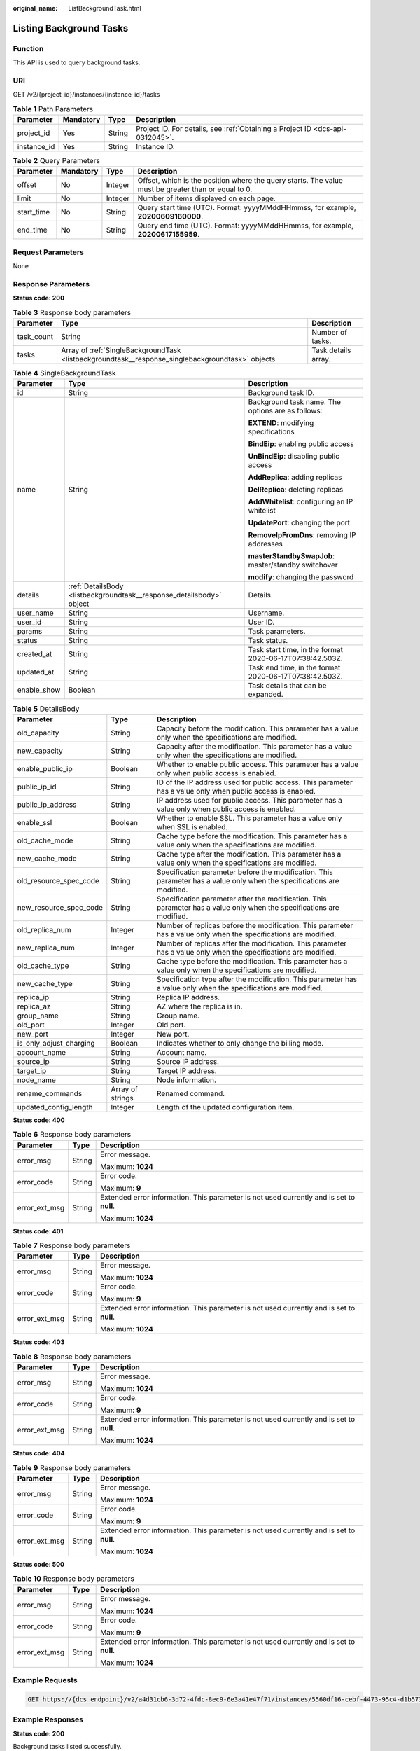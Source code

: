 :original_name: ListBackgroundTask.html

.. _ListBackgroundTask:

Listing Background Tasks
========================

Function
--------

This API is used to query background tasks.

URI
---

GET /v2/{project_id}/instances/{instance_id}/tasks

.. table:: **Table 1** Path Parameters

   +-------------+-----------+--------+-------------------------------------------------------------------------------+
   | Parameter   | Mandatory | Type   | Description                                                                   |
   +=============+===========+========+===============================================================================+
   | project_id  | Yes       | String | Project ID. For details, see :ref:`Obtaining a Project ID <dcs-api-0312045>`. |
   +-------------+-----------+--------+-------------------------------------------------------------------------------+
   | instance_id | Yes       | String | Instance ID.                                                                  |
   +-------------+-----------+--------+-------------------------------------------------------------------------------+

.. table:: **Table 2** Query Parameters

   +------------+-----------+---------+-----------------------------------------------------------------------------------------------------+
   | Parameter  | Mandatory | Type    | Description                                                                                         |
   +============+===========+=========+=====================================================================================================+
   | offset     | No        | Integer | Offset, which is the position where the query starts. The value must be greater than or equal to 0. |
   +------------+-----------+---------+-----------------------------------------------------------------------------------------------------+
   | limit      | No        | Integer | Number of items displayed on each page.                                                             |
   +------------+-----------+---------+-----------------------------------------------------------------------------------------------------+
   | start_time | No        | String  | Query start time (UTC). Format: yyyyMMddHHmmss, for example, **20200609160000**.                    |
   +------------+-----------+---------+-----------------------------------------------------------------------------------------------------+
   | end_time   | No        | String  | Query end time (UTC). Format: yyyyMMddHHmmss, for example, **20200617155959**.                      |
   +------------+-----------+---------+-----------------------------------------------------------------------------------------------------+

Request Parameters
------------------

None

Response Parameters
-------------------

**Status code: 200**

.. table:: **Table 3** Response body parameters

   +------------+--------------------------------------------------------------------------------------------------+---------------------+
   | Parameter  | Type                                                                                             | Description         |
   +============+==================================================================================================+=====================+
   | task_count | String                                                                                           | Number of tasks.    |
   +------------+--------------------------------------------------------------------------------------------------+---------------------+
   | tasks      | Array of :ref:`SingleBackgroundTask <listbackgroundtask__response_singlebackgroundtask>` objects | Task details array. |
   +------------+--------------------------------------------------------------------------------------------------+---------------------+

.. _listbackgroundtask__response_singlebackgroundtask:

.. table:: **Table 4** SingleBackgroundTask

   +-----------------------+----------------------------------------------------------------------+----------------------------------------------------------+
   | Parameter             | Type                                                                 | Description                                              |
   +=======================+======================================================================+==========================================================+
   | id                    | String                                                               | Background task ID.                                      |
   +-----------------------+----------------------------------------------------------------------+----------------------------------------------------------+
   | name                  | String                                                               | Background task name. The options are as follows:        |
   |                       |                                                                      |                                                          |
   |                       |                                                                      | **EXTEND**: modifying specifications                     |
   |                       |                                                                      |                                                          |
   |                       |                                                                      | **BindEip**: enabling public access                      |
   |                       |                                                                      |                                                          |
   |                       |                                                                      | **UnBindEip**: disabling public access                   |
   |                       |                                                                      |                                                          |
   |                       |                                                                      | **AddReplica**: adding replicas                          |
   |                       |                                                                      |                                                          |
   |                       |                                                                      | **DelReplica**: deleting replicas                        |
   |                       |                                                                      |                                                          |
   |                       |                                                                      | **AddWhitelist**: configuring an IP whitelist            |
   |                       |                                                                      |                                                          |
   |                       |                                                                      | **UpdatePort**: changing the port                        |
   |                       |                                                                      |                                                          |
   |                       |                                                                      | **RemoveIpFromDns**: removing IP addresses               |
   |                       |                                                                      |                                                          |
   |                       |                                                                      | **masterStandbySwapJob**: master/standby switchover      |
   |                       |                                                                      |                                                          |
   |                       |                                                                      | **modify**: changing the password                        |
   +-----------------------+----------------------------------------------------------------------+----------------------------------------------------------+
   | details               | :ref:`DetailsBody <listbackgroundtask__response_detailsbody>` object | Details.                                                 |
   +-----------------------+----------------------------------------------------------------------+----------------------------------------------------------+
   | user_name             | String                                                               | Username.                                                |
   +-----------------------+----------------------------------------------------------------------+----------------------------------------------------------+
   | user_id               | String                                                               | User ID.                                                 |
   +-----------------------+----------------------------------------------------------------------+----------------------------------------------------------+
   | params                | String                                                               | Task parameters.                                         |
   +-----------------------+----------------------------------------------------------------------+----------------------------------------------------------+
   | status                | String                                                               | Task status.                                             |
   +-----------------------+----------------------------------------------------------------------+----------------------------------------------------------+
   | created_at            | String                                                               | Task start time, in the format 2020-06-17T07:38:42.503Z. |
   +-----------------------+----------------------------------------------------------------------+----------------------------------------------------------+
   | updated_at            | String                                                               | Task end time, in the format 2020-06-17T07:38:42.503Z.   |
   +-----------------------+----------------------------------------------------------------------+----------------------------------------------------------+
   | enable_show           | Boolean                                                              | Task details that can be expanded.                       |
   +-----------------------+----------------------------------------------------------------------+----------------------------------------------------------+

.. _listbackgroundtask__response_detailsbody:

.. table:: **Table 5** DetailsBody

   +-------------------------+------------------+------------------------------------------------------------------------------------------------------------------------+
   | Parameter               | Type             | Description                                                                                                            |
   +=========================+==================+========================================================================================================================+
   | old_capacity            | String           | Capacity before the modification. This parameter has a value only when the specifications are modified.                |
   +-------------------------+------------------+------------------------------------------------------------------------------------------------------------------------+
   | new_capacity            | String           | Capacity after the modification. This parameter has a value only when the specifications are modified.                 |
   +-------------------------+------------------+------------------------------------------------------------------------------------------------------------------------+
   | enable_public_ip        | Boolean          | Whether to enable public access. This parameter has a value only when public access is enabled.                        |
   +-------------------------+------------------+------------------------------------------------------------------------------------------------------------------------+
   | public_ip_id            | String           | ID of the IP address used for public access. This parameter has a value only when public access is enabled.            |
   +-------------------------+------------------+------------------------------------------------------------------------------------------------------------------------+
   | public_ip_address       | String           | IP address used for public access. This parameter has a value only when public access is enabled.                      |
   +-------------------------+------------------+------------------------------------------------------------------------------------------------------------------------+
   | enable_ssl              | Boolean          | Whether to enable SSL. This parameter has a value only when SSL is enabled.                                            |
   +-------------------------+------------------+------------------------------------------------------------------------------------------------------------------------+
   | old_cache_mode          | String           | Cache type before the modification. This parameter has a value only when the specifications are modified.              |
   +-------------------------+------------------+------------------------------------------------------------------------------------------------------------------------+
   | new_cache_mode          | String           | Cache type after the modification. This parameter has a value only when the specifications are modified.               |
   +-------------------------+------------------+------------------------------------------------------------------------------------------------------------------------+
   | old_resource_spec_code  | String           | Specification parameter before the modification. This parameter has a value only when the specifications are modified. |
   +-------------------------+------------------+------------------------------------------------------------------------------------------------------------------------+
   | new_resource_spec_code  | String           | Specification parameter after the modification. This parameter has a value only when the specifications are modified.  |
   +-------------------------+------------------+------------------------------------------------------------------------------------------------------------------------+
   | old_replica_num         | Integer          | Number of replicas before the modification. This parameter has a value only when the specifications are modified.      |
   +-------------------------+------------------+------------------------------------------------------------------------------------------------------------------------+
   | new_replica_num         | Integer          | Number of replicas after the modification. This parameter has a value only when the specifications are modified.       |
   +-------------------------+------------------+------------------------------------------------------------------------------------------------------------------------+
   | old_cache_type          | String           | Cache type before the modification. This parameter has a value only when the specifications are modified.              |
   +-------------------------+------------------+------------------------------------------------------------------------------------------------------------------------+
   | new_cache_type          | String           | Specification type after the modification. This parameter has a value only when the specifications are modified.       |
   +-------------------------+------------------+------------------------------------------------------------------------------------------------------------------------+
   | replica_ip              | String           | Replica IP address.                                                                                                    |
   +-------------------------+------------------+------------------------------------------------------------------------------------------------------------------------+
   | replica_az              | String           | AZ where the replica is in.                                                                                            |
   +-------------------------+------------------+------------------------------------------------------------------------------------------------------------------------+
   | group_name              | String           | Group name.                                                                                                            |
   +-------------------------+------------------+------------------------------------------------------------------------------------------------------------------------+
   | old_port                | Integer          | Old port.                                                                                                              |
   +-------------------------+------------------+------------------------------------------------------------------------------------------------------------------------+
   | new_port                | Integer          | New port.                                                                                                              |
   +-------------------------+------------------+------------------------------------------------------------------------------------------------------------------------+
   | is_only_adjust_charging | Boolean          | Indicates whether to only change the billing mode.                                                                     |
   +-------------------------+------------------+------------------------------------------------------------------------------------------------------------------------+
   | account_name            | String           | Account name.                                                                                                          |
   +-------------------------+------------------+------------------------------------------------------------------------------------------------------------------------+
   | source_ip               | String           | Source IP address.                                                                                                     |
   +-------------------------+------------------+------------------------------------------------------------------------------------------------------------------------+
   | target_ip               | String           | Target IP address.                                                                                                     |
   +-------------------------+------------------+------------------------------------------------------------------------------------------------------------------------+
   | node_name               | String           | Node information.                                                                                                      |
   +-------------------------+------------------+------------------------------------------------------------------------------------------------------------------------+
   | rename_commands         | Array of strings | Renamed command.                                                                                                       |
   +-------------------------+------------------+------------------------------------------------------------------------------------------------------------------------+
   | updated_config_length   | Integer          | Length of the updated configuration item.                                                                              |
   +-------------------------+------------------+------------------------------------------------------------------------------------------------------------------------+

**Status code: 400**

.. table:: **Table 6** Response body parameters

   +-----------------------+-----------------------+------------------------------------------------------------------------------------------+
   | Parameter             | Type                  | Description                                                                              |
   +=======================+=======================+==========================================================================================+
   | error_msg             | String                | Error message.                                                                           |
   |                       |                       |                                                                                          |
   |                       |                       | Maximum: **1024**                                                                        |
   +-----------------------+-----------------------+------------------------------------------------------------------------------------------+
   | error_code            | String                | Error code.                                                                              |
   |                       |                       |                                                                                          |
   |                       |                       | Maximum: **9**                                                                           |
   +-----------------------+-----------------------+------------------------------------------------------------------------------------------+
   | error_ext_msg         | String                | Extended error information. This parameter is not used currently and is set to **null**. |
   |                       |                       |                                                                                          |
   |                       |                       | Maximum: **1024**                                                                        |
   +-----------------------+-----------------------+------------------------------------------------------------------------------------------+

**Status code: 401**

.. table:: **Table 7** Response body parameters

   +-----------------------+-----------------------+------------------------------------------------------------------------------------------+
   | Parameter             | Type                  | Description                                                                              |
   +=======================+=======================+==========================================================================================+
   | error_msg             | String                | Error message.                                                                           |
   |                       |                       |                                                                                          |
   |                       |                       | Maximum: **1024**                                                                        |
   +-----------------------+-----------------------+------------------------------------------------------------------------------------------+
   | error_code            | String                | Error code.                                                                              |
   |                       |                       |                                                                                          |
   |                       |                       | Maximum: **9**                                                                           |
   +-----------------------+-----------------------+------------------------------------------------------------------------------------------+
   | error_ext_msg         | String                | Extended error information. This parameter is not used currently and is set to **null**. |
   |                       |                       |                                                                                          |
   |                       |                       | Maximum: **1024**                                                                        |
   +-----------------------+-----------------------+------------------------------------------------------------------------------------------+

**Status code: 403**

.. table:: **Table 8** Response body parameters

   +-----------------------+-----------------------+------------------------------------------------------------------------------------------+
   | Parameter             | Type                  | Description                                                                              |
   +=======================+=======================+==========================================================================================+
   | error_msg             | String                | Error message.                                                                           |
   |                       |                       |                                                                                          |
   |                       |                       | Maximum: **1024**                                                                        |
   +-----------------------+-----------------------+------------------------------------------------------------------------------------------+
   | error_code            | String                | Error code.                                                                              |
   |                       |                       |                                                                                          |
   |                       |                       | Maximum: **9**                                                                           |
   +-----------------------+-----------------------+------------------------------------------------------------------------------------------+
   | error_ext_msg         | String                | Extended error information. This parameter is not used currently and is set to **null**. |
   |                       |                       |                                                                                          |
   |                       |                       | Maximum: **1024**                                                                        |
   +-----------------------+-----------------------+------------------------------------------------------------------------------------------+

**Status code: 404**

.. table:: **Table 9** Response body parameters

   +-----------------------+-----------------------+------------------------------------------------------------------------------------------+
   | Parameter             | Type                  | Description                                                                              |
   +=======================+=======================+==========================================================================================+
   | error_msg             | String                | Error message.                                                                           |
   |                       |                       |                                                                                          |
   |                       |                       | Maximum: **1024**                                                                        |
   +-----------------------+-----------------------+------------------------------------------------------------------------------------------+
   | error_code            | String                | Error code.                                                                              |
   |                       |                       |                                                                                          |
   |                       |                       | Maximum: **9**                                                                           |
   +-----------------------+-----------------------+------------------------------------------------------------------------------------------+
   | error_ext_msg         | String                | Extended error information. This parameter is not used currently and is set to **null**. |
   |                       |                       |                                                                                          |
   |                       |                       | Maximum: **1024**                                                                        |
   +-----------------------+-----------------------+------------------------------------------------------------------------------------------+

**Status code: 500**

.. table:: **Table 10** Response body parameters

   +-----------------------+-----------------------+------------------------------------------------------------------------------------------+
   | Parameter             | Type                  | Description                                                                              |
   +=======================+=======================+==========================================================================================+
   | error_msg             | String                | Error message.                                                                           |
   |                       |                       |                                                                                          |
   |                       |                       | Maximum: **1024**                                                                        |
   +-----------------------+-----------------------+------------------------------------------------------------------------------------------+
   | error_code            | String                | Error code.                                                                              |
   |                       |                       |                                                                                          |
   |                       |                       | Maximum: **9**                                                                           |
   +-----------------------+-----------------------+------------------------------------------------------------------------------------------+
   | error_ext_msg         | String                | Extended error information. This parameter is not used currently and is set to **null**. |
   |                       |                       |                                                                                          |
   |                       |                       | Maximum: **1024**                                                                        |
   +-----------------------+-----------------------+------------------------------------------------------------------------------------------+

Example Requests
----------------

.. code-block:: text

   GET https://{dcs_endpoint}/v2/a4d31cb6-3d72-4fdc-8ec9-6e3a41e47f71/instances/5560df16-cebf-4473-95c4-d1b573c16e79/tasks?offset=0&limit=10&begin_time=20200609160000&end_time=20200617155959

Example Responses
-----------------

**Status code: 200**

Background tasks listed successfully.

-  .. code-block::

      {
        "task_count" : 1,
        "tasks" : [ {
          "id" : "8abf6e1e72c12e7c0172c15b508500aa",
          "name" : "EXTEND",
          "user_name" : "dcs_000_02",
          "user_id" : "d53977d1adfb49c5b025ba7d33a13fd7",
          "details" : {
            "old_cache_mode" : "single",
            "new_cache_mode" : "single",
            "old_capacity" : "0.125",
            "new_capacity" : "0.25",
            "old_resource_spec_code" : "redis.single.xu1.tiny.125",
            "new_resource_spec_code" : "redis.single.xu1.tiny.256",
            "old_replica_num" : 1,
            "new_replica_num" : 1,
            "old_cache_type" : "single",
            "new_cache_type" : "single",
            "replica_ip" : "192.192.0.1",
            "replica_az" : "az01",
            "group_name" : "group1",
            "old_port" : 6379,
            "new_port" : 6379,
            "is_only_adjust_charging" : false,
            "account_name" : "account1",
            "source_ip" : "192.192.0.0",
            "target_ip" : "192.192.0.1",
            "node_name" : "node1",
            "rename_commands" : [ ],
            "updated_config_length" : 0
          },
          "enable_show" : false,
          "status" : "SUCCESS",
          "created_at" : "2020-06-17T08:18:06.597Z",
          "updated_at" : "2020-06-17T08:18:10.106Z"
        } ]
      }

Status Codes
------------

=========== =====================================
Status Code Description
=========== =====================================
200         Background tasks listed successfully.
400         Invalid request.
401         Invalid authentication information.
403         The request is rejected.
404         The requested resource is not found.
500         Internal service error.
=========== =====================================

Error Codes
-----------

See :ref:`Error Codes <errorcode>`.

